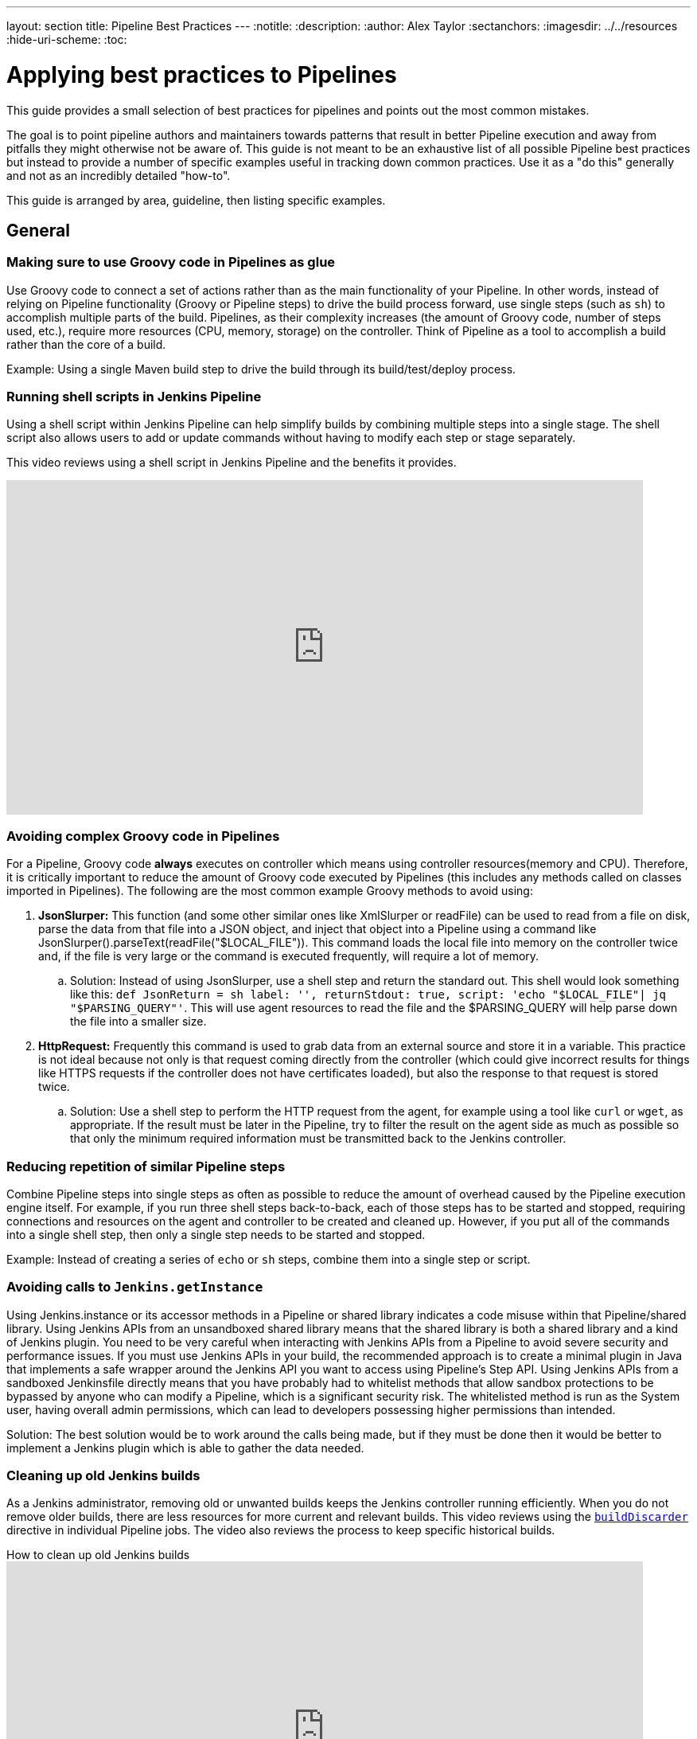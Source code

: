 ---
layout: section
title: Pipeline Best Practices
---
ifdef::backend-html5[]
:notitle:
:description:
:author: Alex Taylor
:sectanchors:
ifdef::env-github[:imagesdir: ../resources]
ifndef::env-github[:imagesdir: ../../resources]
:hide-uri-scheme:
:toc:
endif::[]

= Applying best practices to Pipelines

This guide provides a small selection of best practices for pipelines and points out the most common mistakes.

The goal is to point pipeline authors and maintainers towards patterns that result in better Pipeline execution and away from pitfalls they might otherwise not be aware of.
This guide is not meant to be an exhaustive list of all possible Pipeline best practices but instead to provide a number of specific examples useful in tracking down common practices.
Use it as a "do this" generally and not as an incredibly detailed "how-to".

This guide is arranged by area, guideline, then listing specific examples.

== General

=== Making sure to use Groovy code in Pipelines as glue

Use Groovy code to connect a set of actions rather than as the main functionality of your Pipeline.
In other words, instead of relying on Pipeline functionality (Groovy or Pipeline steps) to drive the build process forward, use single steps (such as `sh`) to accomplish multiple parts of the build.
Pipelines, as their complexity increases (the amount of Groovy code, number of steps used, etc.), require more resources (CPU, memory, storage) on the controller.
Think of Pipeline as a tool to accomplish a build rather than the core of a build.

Example: Using a single Maven build step to drive the build through its build/test/deploy process.

=== Running shell scripts in Jenkins Pipeline

Using a shell script within Jenkins Pipeline can help simplify builds by combining multiple steps into a single stage.
The shell script also allows users to add or update commands without having to modify each step or stage separately.

This video reviews using a shell script in Jenkins Pipeline and the benefits it provides.

video::mbeQWBNaNKQ[youtube,width=800,height=420]

=== Avoiding complex Groovy code in Pipelines

For a Pipeline, Groovy code *always* executes on controller which means using controller resources(memory and CPU).
Therefore, it is critically important to reduce the amount of Groovy code executed by Pipelines (this includes any methods called on classes imported in Pipelines).
The following are the most common example Groovy methods to avoid using:

. *JsonSlurper:* This function (and some other similar ones like XmlSlurper or readFile) can be used to read from a file on disk, parse the data from that file into a JSON object, and inject that object into a Pipeline using a command like JsonSlurper().parseText(readFile("$LOCAL_FILE")). This command loads the local file into memory on the controller twice and, if the file is very large or the command is executed frequently, will require a lot of memory.
.. Solution: Instead of using JsonSlurper, use a shell step and return the standard out. This shell would look something like this: `def JsonReturn = sh label: '', returnStdout: true, script: 'echo "$LOCAL_FILE"| jq "$PARSING_QUERY"'`. This will use agent resources to read the file and the $PARSING_QUERY will help parse down the file into a smaller size.
. *HttpRequest:* Frequently this command is used to grab data from an external source and store it in a variable. This practice is not ideal because not only is that request coming directly from the controller (which could give incorrect results for things like HTTPS requests if the controller does not have certificates loaded), but also the response to that request is stored twice.
.. Solution: Use a shell step to perform the HTTP request from the agent, for example using a tool like `curl` or `wget`, as appropriate. If the result must be later in the Pipeline, try to filter the result on the agent side as much as possible so that only the minimum required information must be transmitted back to the Jenkins controller.

=== Reducing repetition of similar Pipeline steps

Combine Pipeline steps into single steps as often as possible to reduce the amount of overhead caused by the Pipeline execution engine itself. For example, if you run three shell steps back-to-back, each of those steps has to be started and stopped, requiring connections and resources on the agent and controller to be created and cleaned up. However, if you put all of the commands into a single shell step, then only a single step needs to be started and stopped.

Example:
Instead of creating a series of  `echo` or `sh` steps, combine them into a single step or script.

=== Avoiding calls to `Jenkins.getInstance`

Using Jenkins.instance or its accessor methods in a Pipeline or shared library indicates a code misuse within that Pipeline/shared library. Using Jenkins APIs from an unsandboxed shared library means that the shared library is both a shared library and a kind of Jenkins plugin. You need to be very careful when interacting with Jenkins APIs from a Pipeline to avoid severe security and performance issues. If you must use Jenkins APIs in your build, the recommended approach is to create a minimal plugin in Java that implements a safe wrapper around the Jenkins API you want to access using Pipeline's Step API. Using Jenkins APIs from a sandboxed Jenkinsfile directly means that you have probably had to whitelist methods that allow sandbox protections to be bypassed by anyone who can modify a Pipeline, which is a significant security risk. The whitelisted method is run as the System user, having overall admin permissions, which can lead to developers possessing higher permissions than intended.

Solution: The best solution would be to work around the calls being made, but if they must be done then it would be better to implement a Jenkins plugin which is able to gather the data needed.

=== Cleaning up old Jenkins builds

As a Jenkins administrator, removing old or unwanted builds keeps the Jenkins controller running efficiently.
When you do not remove older builds, there are less resources for more current and relevant builds.
This video reviews using the link:/doc/book/pipeline/syntax/#options[`buildDiscarder`] directive in individual Pipeline jobs.
The video also reviews the process to keep specific historical builds.

.How to clean up old Jenkins builds
video::_Z7BlaTTGlo[youtube,width=800,height=420]

== Using shared libraries

=== Do not override built-in Pipeline steps

Wherever possible stay away from customized/overwritten Pipeline steps.
Overriding built-in Pipeline Steps is the process of using shared libraries to overwrite the standard Pipeline APIs like `sh` or `timeout`.
This process is dangerous because the Pipeline APIs can change at any time causing custom code to break or give different results than expected.
When custom code breaks because of Pipeline API changes, troubleshooting is difficult because even if the custom code has not changed, it may not work the same after an API update.
So even if custom code has not changed, that does not mean after an API update it will keep working the same.
Lastly, because of the ubiquitous use of these steps throughout Pipelines, if something is coded incorrectly/inefficiently the results can be catastrophic to Jenkins.

=== Avoiding large global variable declaration files

Having large variable declaration files can require large amounts of memory for little to no benefit, because the file is loaded for every Pipeline whether the variables are needed or not. Creating small variable files that contain only variables relevant to the current execution is recommended.

=== Avoiding very large shared libraries

Using large shared libraries in Pipelines requires checking out a very large file before the Pipeline can start and loading the same shared library per job that is currently executing, which can lead to increased memory overhead and slower execution time.

== Answering additional FAQs

=== Dealing with Concurrency in Pipelines

Try not to share workspaces across multiple Pipeline executions or multiple distinct Pipelines.
This practice can lead to either unexpected file modification within each Pipeline or workspace renaming.

Ideally, shared volumes/disks are mounted in a separate place and the files are copied from that place to the current workspace.
Then when the build is done the files can be copied back if there were updates done.

Build in distinct containers which create needed resources from scratch(cloud-type agents work great for this).
Building these containers will ensure that the build process begins at the start every time and is easily repeatable.
If building containers will not work, disable concurrency on the Pipeline or use the Lockable Resources Plugin to lock the workspace when it is running so that no other builds can use it while it is locked.
**WARNING**: Disabling concurrency or locking the workspace when it is running can cause Pipelines to become blocked when waiting on resources if those resources are arbitrarily locked.

**Also, be aware that both of these methods have slower time to results of builds than using unique resources for each job**

=== Avoiding `NotSerializableException`

Pipeline code is CPS-transformed so that Pipelines are able to resume after a Jenkins restart.
That is, while the pipeline is running your script, you can shut down Jenkins or lose connectivity to an agent.
When it comes back, Jenkins remembers what it was doing and your pipeline script resumes execution as if it were never interrupted.
A technique known as "link:https://en.wikipedia.org/wiki/Continuation-passing_style[continuation-passing style (CPS)]" execution plays a key role in resuming Pipelines.
However, some Groovy expressions do not work correctly as a result of CPS transformation.

Under the hood, CPS relies on being able to serialize the pipeline's current state along with the remainder of the pipeline to be executed.
This means that using Objects in the pipeline that are not serializable will trigger a `NotSerializableException` to be thrown when the pipeline attempts to persist its state.

See link:/redirect/pipeline-cps-method-mismatches[Pipeline CPS method mismatches] for more details and some examples of things that may be problematic.

Below will cover techniques to ensure the pipeline can function as expected.

==== Ensure Persisted Variables Are Serializable

Local variables are captured as part of the pipeline's state during serialization.
This means that storing non-serializable objects in variables during pipeline execution will result in a `NotSerializableException` to be thrown.

==== Do not assign non-serializable objects to variables

One strategy to make use of non-serializable objects to always infer their value "just-in-time" instead of calculating their value and storing that value in a variable.

[[using-noncps]]
==== Using `@NonCPS`

If necessary, you can use the `@NonCPS` annotation to disable the CPS transformation for a specific method whose body would not execute correctly if it were CPS-transformed.
Just be aware that this also means the Groovy function will have to restart completely since it is not transformed.

[NOTE]
====
Asynchronous Pipeline steps (such as `sh` and `sleep`) are always CPS-transformed, and may not be used inside of a method annotated with `@NonCPS`.
In general, you should avoid using pipeline steps inside of methods annotated with `@NonCPS`
====

==== Pipeline Durability

It is noteworthy that changing the pipeline's durability can result in `NotSerializableException` not being thrown where they otherwise would have been.
This is because decreasing the pipeline's durability through PERFORMANCE_OPTIMIZED means that the pipeline's current state is persisted significantly less frequently.
Therefore, the pipeline never attempts to serialize the non-serializable values and as such, no exception is thrown.

[IMPORTANT]
====
This note exists to inform users as to the root cause of this behavior.
It is not recommended that the Pipeline's durability setting be set to Performance Optimized purely to avoid serializability issues.
====
